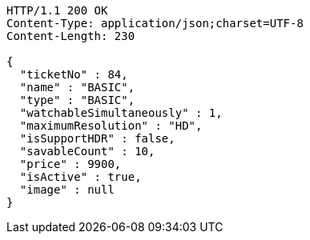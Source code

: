 [source,http,options="nowrap"]
----
HTTP/1.1 200 OK
Content-Type: application/json;charset=UTF-8
Content-Length: 230

{
  "ticketNo" : 84,
  "name" : "BASIC",
  "type" : "BASIC",
  "watchableSimultaneously" : 1,
  "maximumResolution" : "HD",
  "isSupportHDR" : false,
  "savableCount" : 10,
  "price" : 9900,
  "isActive" : true,
  "image" : null
}
----